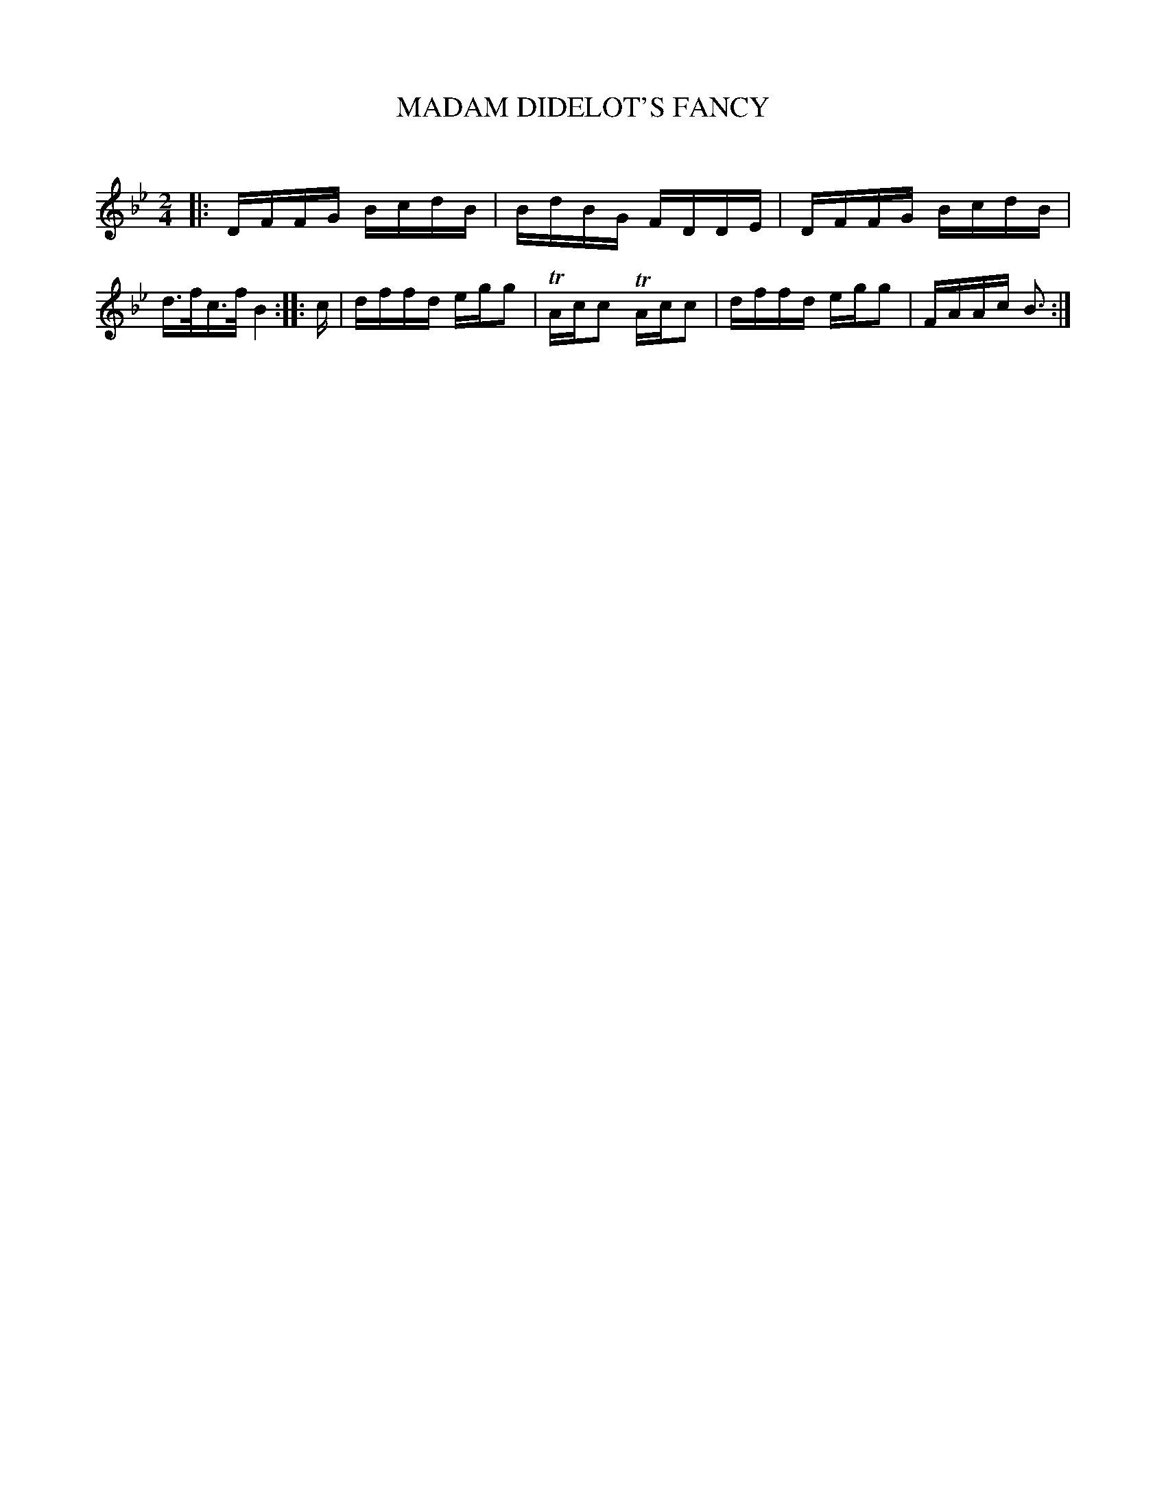 X: 30525
T: MADAM DIDELOT'S FANCY
C:
%R: reel
B: Elias Howe "The Musician's Companion" Part 3 1844 p.52 #5
S: http://imslp.org/wiki/The_Musician's_Companion_(Howe,_Elias)
S: https://archive.org/stream/firstthirdpartof03howe/#page/66/mode/1up
Z: 2015 John Chambers <jc:trillian.mit.edu>
N: The rthythms aren't quite right between the strains; not fixed.
M: 2/4
L: 1/16
K: Bb
% - - - - - - - - - - - - - - - - - - - - - - - - -
|:\
DFFG BcdB | BdBG FDDE |\
DFFG BcdB | d>fc>f B4 ::\
c |\
dffd egg2 | TAcc2 TAcc2 |\
dffd egg2 | FAAc B3 :|
% - - - - - - - - - - - - - - - - - - - - - - - - -
